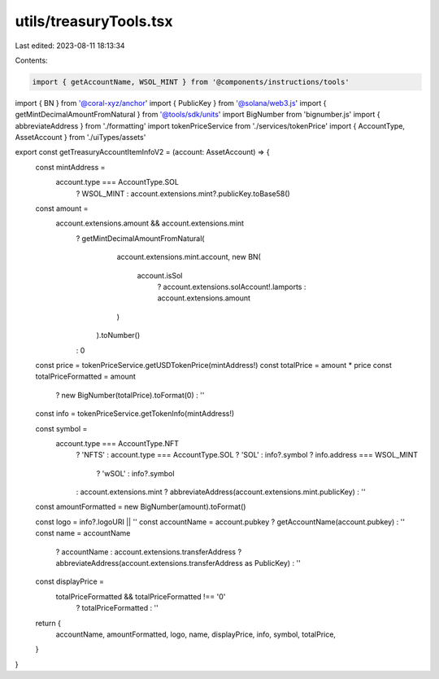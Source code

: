 utils/treasuryTools.tsx
=======================

Last edited: 2023-08-11 18:13:34

Contents:

.. code-block:: tsx

    import { getAccountName, WSOL_MINT } from '@components/instructions/tools'
import { BN } from '@coral-xyz/anchor'
import { PublicKey } from '@solana/web3.js'
import { getMintDecimalAmountFromNatural } from '@tools/sdk/units'
import BigNumber from 'bignumber.js'
import { abbreviateAddress } from './formatting'
import tokenPriceService from './services/tokenPrice'
import { AccountType, AssetAccount } from './uiTypes/assets'

export const getTreasuryAccountItemInfoV2 = (account: AssetAccount) => {
  const mintAddress =
    account.type === AccountType.SOL
      ? WSOL_MINT
      : account.extensions.mint?.publicKey.toBase58()

  const amount =
    account.extensions.amount && account.extensions.mint
      ? getMintDecimalAmountFromNatural(
          account.extensions.mint.account,
          new BN(
            account.isSol
              ? account.extensions.solAccount!.lamports
              : account.extensions.amount
          )
        ).toNumber()
      : 0
  const price = tokenPriceService.getUSDTokenPrice(mintAddress!)
  const totalPrice = amount * price
  const totalPriceFormatted = amount
    ? new BigNumber(totalPrice).toFormat(0)
    : ''
  const info = tokenPriceService.getTokenInfo(mintAddress!)

  const symbol =
    account.type === AccountType.NFT
      ? 'NFTS'
      : account.type === AccountType.SOL
      ? 'SOL'
      : info?.symbol
      ? info.address === WSOL_MINT
        ? 'wSOL'
        : info?.symbol
      : account.extensions.mint
      ? abbreviateAddress(account.extensions.mint.publicKey)
      : ''
  const amountFormatted = new BigNumber(amount).toFormat()

  const logo = info?.logoURI || ''
  const accountName = account.pubkey ? getAccountName(account.pubkey) : ''
  const name = accountName
    ? accountName
    : account.extensions.transferAddress
    ? abbreviateAddress(account.extensions.transferAddress as PublicKey)
    : ''

  const displayPrice =
    totalPriceFormatted && totalPriceFormatted !== '0'
      ? totalPriceFormatted
      : ''

  return {
    accountName,
    amountFormatted,
    logo,
    name,
    displayPrice,
    info,
    symbol,
    totalPrice,
  }
}


